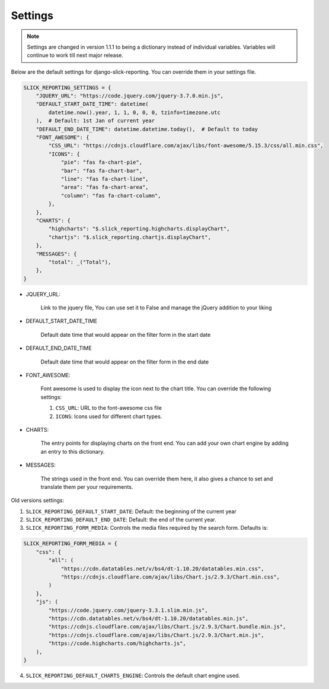 .. _ settings:

Settings
========

.. note::

        Settings are changed in version 1.1.1 to being a dictionary instead of individual variables.
        Variables will continue to work till next major release.


Below are the default settings for django-slick-reporting. You can override them in your settings file.

.. code-block:: python

    SLICK_REPORTING_SETTINGS = {
        "JQUERY_URL": "https://code.jquery.com/jquery-3.7.0.min.js",
        "DEFAULT_START_DATE_TIME": datetime(
            datetime.now().year, 1, 1, 0, 0, 0, tzinfo=timezone.utc
        ),  # Default: 1st Jan of current year
        "DEFAULT_END_DATE_TIME": datetime.datetime.today(),  # Default to today
        "FONT_AWESOME": {
            "CSS_URL": "https://cdnjs.cloudflare.com/ajax/libs/font-awesome/5.15.3/css/all.min.css",
            "ICONS": {
                "pie": "fas fa-chart-pie",
                "bar": "fas fa-chart-bar",
                "line": "fas fa-chart-line",
                "area": "fas fa-chart-area",
                "column": "fas fa-chart-column",
            },
        },
        "CHARTS": {
            "highcharts": "$.slick_reporting.highcharts.displayChart",
            "chartjs": "$.slick_reporting.chartjs.displayChart",
        },
        "MESSAGES": {
            "total": _("Total"),
        },
    }

* JQUERY_URL:

    Link to the jquery file, You can use set it to False and manage the jQuery addition to your liking

* DEFAULT_START_DATE_TIME

    Default date time that would appear on the filter form in the start date

* DEFAULT_END_DATE_TIME

    Default date time that would appear on the filter form in the end date

* FONT_AWESOME:

    Font awesome is used to display the icon next to the chart title. You can override the following settings:

    1. ``CSS_URL``: URL to the font-awesome css file
    2. ``ICONS``: Icons used for different chart types.

* CHARTS:

    The entry points for displaying charts on the front end.
    You can add your own chart engine by adding an entry to this dictionary.

* MESSAGES:

   The strings used in the front end. You can override them here, it also gives a chance to set and translate them per your requirements.


Old versions settings:

1. ``SLICK_REPORTING_DEFAULT_START_DATE``: Default: the beginning of the current year
2. ``SLICK_REPORTING_DEFAULT_END_DATE``: Default: the end of the current  year.
3. ``SLICK_REPORTING_FORM_MEDIA``: Controls the media files required by the search form.
   Defaults is:

.. code-block:: python

    SLICK_REPORTING_FORM_MEDIA = {
        "css": {
            "all": (
                "https://cdn.datatables.net/v/bs4/dt-1.10.20/datatables.min.css",
                "https://cdnjs.cloudflare.com/ajax/libs/Chart.js/2.9.3/Chart.min.css",
            )
        },
        "js": (
            "https://code.jquery.com/jquery-3.3.1.slim.min.js",
            "https://cdn.datatables.net/v/bs4/dt-1.10.20/datatables.min.js",
            "https://cdnjs.cloudflare.com/ajax/libs/Chart.js/2.9.3/Chart.bundle.min.js",
            "https://cdnjs.cloudflare.com/ajax/libs/Chart.js/2.9.3/Chart.min.js",
            "https://code.highcharts.com/highcharts.js",
        ),
    }

4. ``SLICK_REPORTING_DEFAULT_CHARTS_ENGINE``: Controls the default chart engine used.

